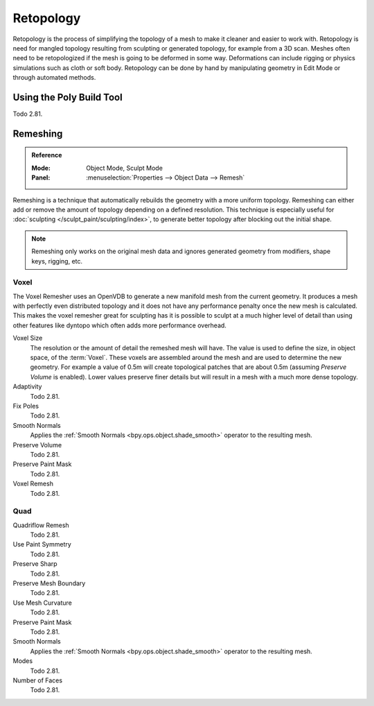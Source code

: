 .. the title should be remeshing since retopology (feature based) is a subtype of remeshing.
   remeshing vs. retopology by dev Pablo Dobarro bcon19: https://www.youtube.com/watch?v=lxkyA4Xslzs&t=9m34s

**********
Retopology
**********

Retopology is the process of simplifying the topology of a mesh to make it cleaner and easier to work with.
Retopology is need for mangled topology resulting from sculpting or generated topology, for example from a 3D scan.
Meshes often need to be retopologized if the mesh is going to be deformed in some way.
Deformations can include rigging or physics simulations such as cloth or soft body.
Retopology can be done by hand by manipulating geometry in Edit Mode or through automated methods.


Using the Poly Build Tool
=========================

Todo 2.81.


.. _bpy.types.Mesh.remesh:
.. _bpy.ops.object.voxel_remesh:
.. _bpy.ops.object.quadriflow_remesh:

Remeshing
=========

.. admonition:: Reference
   :class: refbox

   :Mode:      Object Mode, Sculpt Mode
   :Panel:     :menuselection:`Properties --> Object Data --> Remesh`

Remeshing is a technique that automatically rebuilds the geometry with a more uniform topology.
Remeshing can either add or remove the amount of topology depending on a defined resolution.
This technique is especially useful for :doc:`sculpting </sculpt_paint/sculpting/index>`,
to generate better topology after blocking out the initial shape.

.. note::

   Remeshing only works on the original mesh data and
   ignores generated geometry from modifiers, shape keys, rigging, etc.

.. seealso::

   :doc:`Remesh modifier </modeling/modifiers/generate/remesh>`


Voxel
-----

The Voxel Remesher uses an OpenVDB to generate a new manifold mesh from the current geometry.
It produces a mesh with perfectly even distributed topology and
it does not have any performance penalty once the new mesh is calculated.
This makes the voxel remesher great for sculpting has it is possible to
sculpt at a much higher level of detail than using other features
like dyntopo which often adds more performance overhead.

Voxel Size
   The resolution or the amount of detail the remeshed mesh will have.
   The value is used to define the size, in object space, of the :term:`Voxel`.
   These voxels are assembled around the mesh and are used to determine the new geometry.
   For example a value of 0.5m will create topological patches that are about 0.5m
   (assuming *Preserve Volume* is enabled).
   Lower values preserve finer details but will result in a mesh with a much more dense topology.

Adaptivity
   Todo 2.81.
Fix Poles
   Todo 2.81.
Smooth Normals
   Applies the :ref:`Smooth Normals <bpy.ops.object.shade_smooth>` operator to the resulting mesh.

Preserve Volume
   Todo 2.81.
Preserve Paint Mask
   Todo 2.81.
Voxel Remesh
   Todo 2.81.


Quad
----

Quadriflow Remesh
   Todo 2.81.
Use Paint Symmetry
   Todo 2.81.
Preserve Sharp
   Todo 2.81.
Preserve Mesh Boundary
   Todo 2.81.
Use Mesh Curvature
   Todo 2.81.
Preserve Paint Mask
   Todo 2.81.
Smooth Normals
   Applies the :ref:`Smooth Normals <bpy.ops.object.shade_smooth>` operator to the resulting mesh.

Modes
   Todo 2.81.
Number of Faces
   Todo 2.81.

